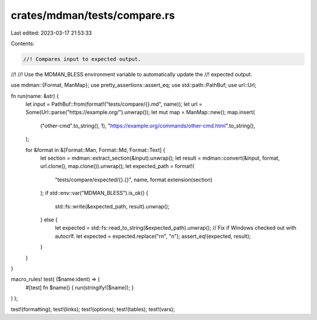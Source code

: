 crates/mdman/tests/compare.rs
=============================

Last edited: 2023-03-17 21:53:33

Contents:

.. code-block:: rs

    //! Compares input to expected output.
//!
//! Use the MDMAN_BLESS environment variable to automatically update the
//! expected output.

use mdman::{Format, ManMap};
use pretty_assertions::assert_eq;
use std::path::PathBuf;
use url::Url;

fn run(name: &str) {
    let input = PathBuf::from(format!("tests/compare/{}.md", name));
    let url = Some(Url::parse("https://example.org/").unwrap());
    let mut map = ManMap::new();
    map.insert(
        ("other-cmd".to_string(), 1),
        "https://example.org/commands/other-cmd.html".to_string(),
    );

    for &format in &[Format::Man, Format::Md, Format::Text] {
        let section = mdman::extract_section(&input).unwrap();
        let result = mdman::convert(&input, format, url.clone(), map.clone()).unwrap();
        let expected_path = format!(
            "tests/compare/expected/{}.{}",
            name,
            format.extension(section)
        );
        if std::env::var("MDMAN_BLESS").is_ok() {
            std::fs::write(&expected_path, result).unwrap();
        } else {
            let expected = std::fs::read_to_string(&expected_path).unwrap();
            // Fix if Windows checked out with autocrlf.
            let expected = expected.replace("\r\n", "\n");
            assert_eq!(expected, result);
        }
    }
}

macro_rules! test( ($name:ident) => (
    #[test]
    fn $name() { run(stringify!($name)); }
) );

test!(formatting);
test!(links);
test!(options);
test!(tables);
test!(vars);


